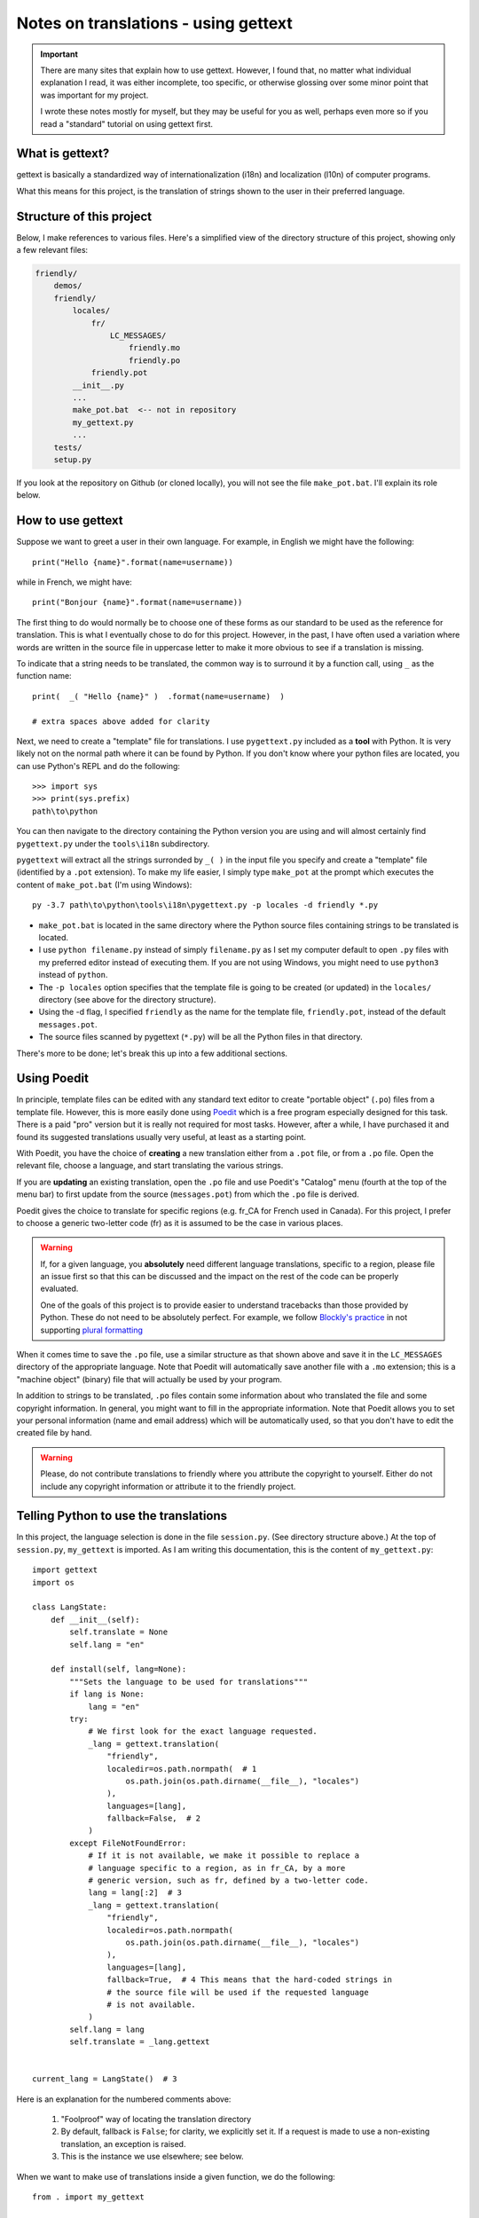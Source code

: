 Notes on translations - using gettext
=====================================

.. important::

    There are many sites that explain how to use gettext. However, I found
    that, no matter what individual explanation I read, it was either
    incomplete, too specific, or otherwise glossing over some minor point
    that was important for my project.

    I wrote these notes mostly for myself, but they may be useful for
    you as well, perhaps even more so if you read a "standard" tutorial
    on using gettext first.


What is gettext?
----------------

gettext is basically a standardized way of internationalization (i18n)
and localization (l10n) of computer programs.

What this means for this project, is the translation of strings shown
to the user in their preferred language.


Structure of this project
-------------------------

Below, I make references to various files. Here's a simplified view of the
directory structure of this project, showing only a few relevant files:

.. code-block:: none

    friendly/
        demos/
        friendly/
            locales/
                fr/
                    LC_MESSAGES/
                        friendly.mo
                        friendly.po
                friendly.pot
            __init__.py
            ...
            make_pot.bat  <-- not in repository
            my_gettext.py
            ...
        tests/
        setup.py

If you look at the repository on Github (or cloned locally), you will not
see the file ``make_pot.bat``.
I'll explain its role below.


How to use gettext
--------------------

Suppose we want to greet a user in their own language. For example,
in English we might have the following::

    print("Hello {name}".format(name=username))

while in French, we might have::

    print("Bonjour {name}".format(name=username))

The first thing to do would normally be to choose one of these forms as
our standard to be used as the reference for translation.
This is what I eventually chose to do for this project.
However, in the past, I have often
used a variation where words are written in the source file in uppercase
letter to make it more obvious to see if a translation is missing.

To indicate that a string needs to be translated, the common way is to
surround it by a function call, using ``_`` as the function name::

    print(  _( "Hello {name}" )  .format(name=username)  )

    # extra spaces above added for clarity

Next, we need to create a "template" file for translations.
I use ``pygettext.py`` included as a **tool** with Python.
It is very likely not on the normal path where it can be found by Python.
If you don't know where your python files are located, you can use
Python's REPL and do the following::

    >>> import sys
    >>> print(sys.prefix)
    path\to\python

You can then navigate to the directory containing the Python version
you are using and will almost certainly
find ``pygettext.py`` under the ``tools\i18n`` subdirectory.

``pygettext`` will extract all the strings surronded by ``_( )`` in the
input file you specify and create a "template" file (identified by a ``.pot``
extension). To make my life easier, I simply type ``make_pot`` at the prompt
which executes the content of ``make_pot.bat`` (I'm using Windows)::

    py -3.7 path\to\python\tools\i18n\pygettext.py -p locales -d friendly *.py


- ``make_pot.bat`` is located in the same directory where the Python source files
  containing strings to be translated is located.
- I use ``python filename.py`` instead of simply ``filename.py`` as I set my
  computer default to open ``.py`` files with my preferred editor instead of
  executing them. If you are not using Windows, you might need to use
  ``python3`` instead of ``python``.
- The ``-p locales`` option specifies that the template file is going to be
  created (or updated) in the ``locales/`` directory
  (see above for the directory structure).
- Using the -d flag, I specified ``friendly`` as the name for the template file,
  ``friendly.pot``, instead of the default ``messages.pot``.
- The source files scanned by pygettext (``*.py``) will be all the
  Python files in that directory.

There's more to be done; let's break this up into a few additional
sections.

Using Poedit
-------------

In principle, template files can be edited with any standard text editor
to create "portable object" (``.po``) files from a template file.
However, this is more easily done using
`Poedit <https://poedit.net/>`_ which is a free program especially designed
for this task. There is a paid "pro" version but it is really not required for
most tasks.  However, after a while, I have purchased it and found its
suggested translations usually very useful, at least as a starting point.

With Poedit, you have the choice of **creating** a new translation
either from a ``.pot`` file, or from a ``.po`` file. Open the relevant file,
choose a language, and start translating the various strings.

If you are **updating** an existing translation, open the ``.po`` file
and use Poedit's "Catalog" menu (fourth at the top of the menu
bar) to first update from the source (``messages.pot``) from which the
``.po`` file is derived.

Poedit gives the choice to translate for specific regions (e.g. fr_CA for
French used in Canada). For this project, I prefer to choose a generic
two-letter code (fr) as it is assumed to be the case in various places.

.. warning::

    If, for a given language, you **absolutely** need different language
    translations, specific to a region, please file an issue
    first so that this can be discussed and the impact on the rest of
    the code can be properly evaluated.

    One of the goals of this project is to provide easier to understand
    tracebacks than those provided by Python. These do not need to be
    absolutely perfect. For example, we follow
    `Blockly's practice <https://translatewiki.net/wiki/Translating:Blockly>`_
    in not supporting `plural formatting <https://translatewiki.net/wiki/Plural>`_

When it comes time to save the ``.po`` file, use a similar structure
as that shown above and save
it in the ``LC_MESSAGES`` directory of the appropriate language.
Note that Poedit will automatically save another file with
a ``.mo`` extension; this is a "machine object" (binary) file that will actually
be used by your program.

In addition to strings to be translated, ``.po`` files contain some
information about who translated the file and some copyright information.
In general, you might want to fill in the appropriate information.
Note that Poedit allows you to set your personal information (name
and email address) which will be automatically used, so that you don't
have to edit the created file by hand.

.. warning::

    Please, do not contribute translations to friendly
    where you attribute the copyright to yourself.
    Either do not include any copyright information
    or attribute it to the friendly project.

Telling Python to use the translations
--------------------------------------

In this project, the language selection is done in the file ``session.py``.
(See directory structure above.)
At the top of ``session.py``, ``my_gettext`` is imported.
As I am writing this documentation, this is the content of ``my_gettext.py``::

    import gettext
    import os

    class LangState:
        def __init__(self):
            self.translate = None
            self.lang = "en"

        def install(self, lang=None):
            """Sets the language to be used for translations"""
            if lang is None:
                lang = "en"
            try:
                # We first look for the exact language requested.
                _lang = gettext.translation(
                    "friendly",
                    localedir=os.path.normpath(  # 1
                        os.path.join(os.path.dirname(__file__), "locales")
                    ),
                    languages=[lang],
                    fallback=False,  # 2
                )
            except FileNotFoundError:
                # If it is not available, we make it possible to replace a
                # language specific to a region, as in fr_CA, by a more
                # generic version, such as fr, defined by a two-letter code.
                lang = lang[:2]  # 3
                _lang = gettext.translation(
                    "friendly",
                    localedir=os.path.normpath(
                        os.path.join(os.path.dirname(__file__), "locales")
                    ),
                    languages=[lang],
                    fallback=True,  # 4 This means that the hard-coded strings in
                    # the source file will be used if the requested language
                    # is not available.
                )
            self.lang = lang
            self.translate = _lang.gettext


    current_lang = LangState()  # 3


Here is an explanation for the numbered comments above:

    1. "Foolproof" way of locating the translation directory

    2. By default, fallback is ``False``; for clarity, we explicitly set it.
       If a request is made to use a non-existing translation, an exception is raised.

    3. This is the instance we use elsewhere; see below.


When we want to make use of translations inside a given function,
we do the following::

    from . import my_gettext

    def international_greeting(name):
        _ = current_lang.translate
        return _("Hello {name}").format(name=name)

.. warning::

    Every language has its own way to deal (or not) with plural forms of words.
    As mentioned, in principle, ``gettext`` offers a way to handle
    with the language specific complexities.
    In practice for this project, we assume a single form to be used.


Why are .mo files in the repository
-----------------------------------

When configuring the project, the automatically generated ``.gitignore`` file
include exclusion for ``.pot`` and ``.mo`` files.
The rationale is that these files are automatically generated (by some standard
programs) and it is generally suggested that such files not be included.

However, in this case, we want these files to be available to end users.
If someone clones the project, and needs to upload a version somewhere (e.g. pypi.org),
these generated files (at least the ``.mo`` files) need to be included.


Packaging
---------

This is more of a "note to self" than something needed for this project.
Since ``.po`` and ``.mo`` are data files are not python files,
they are not automatically added when creating a package with setuptools.
One way to include them is to write the following in a file named
``manifest.in`` written where ``setup.py`` is found:

.. code-block:: none

    recursive-include friendly/locales *.*

Also (instead?), if using a ``setup.cfg`` file, include the following:

.. code-block:: none

    [options.package_data]
    * =
        friendly/locales/*

